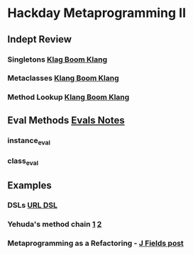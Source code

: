 * Hackday Metaprogramming II
** Indept Review
*** Singletons [[http://www.klankboomklang.com/2007/09/21/the-singleton-class/][Klag Boom Klang]]
*** Metaclasses [[http://www.klankboomklang.com/2007/10/05/the-metaclass/][Klang Boom Klang]]
*** Method Lookup [[http://www.klankboomklang.com/2007/09/14/method-dispatch/][Klang Boom Klang]]
** Eval Methods [[http://github.com/fj/hack-day/blob/master/evals.md][Evals Notes]]
*** instance_eval
*** class_eval
** Examples
*** DSLs [[http://gist.github.com/255948][URL DSL]]
*** Yehuda's method chain [[http://yehudakatz.com/2010/02/25/rubys-implementation-does-not-define-its-semantics/][1]] [[http://yehudakatz.com/2010/02/15/abstractqueryfactoryfactories-and-alias_method_chain-the-ruby-way][2]]
*** Metaprogramming as a Refactoring - [[http://blog.jayfields.com/2006/09/ruby-instanceexec-aka-instanceeval.html][J Fields post]]
